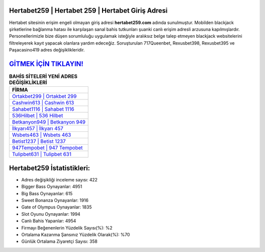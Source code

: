﻿Hertabet259 | Hertabet 259 | Hertabet Giriş Adresi
===================================

.. image:: images/hertabet-giris.jpg
   :width: 600
   
Hertabet sitesinin erişim engeli olmayan giriş adresi **hertabet259.com** adında sunulmuştur. Mobilden blackjack şirketlerine bağlanma hatası ile karşılaşan sanal bahis tutkunları şuanki canlı erişim adresli arzusuna kapılmışlardır. Personellerimizle bize düşen sorumluluğu uygulamak isteğiyle aralıksız belge talep etmeyen blackjack websitelerini filtreleyerek kayıt yapacak olanlara yardım edeceğiz. Soruşturulan 717Queenbet, Rexusbet398, Rexusbet395 ve Paşacasino419 adres değişiklikleridir.

`GİTMEK İÇİN TIKLAYIN! <https://cutt.ly/QwVVg2Vk>`_
==============

.. list-table:: **BAHİS SİTELERİ YENİ ADRES DEĞİŞİKLİKLERİ**
   :widths: 100
   :header-rows: 1

   * - FİRMA
   * - `Ortakbet299 | Ortakbet 299 <ortakbet299-ortakbet-299-ortakbet-giris-adresi.html>`_
   * - `Cashwin613 | Cashwin 613 <cashwin613-cashwin-613-cashwin-giris-adresi.html>`_
   * - `Sahabet1116 | Sahabet 1116 <sahabet1116-sahabet-1116-sahabet-giris-adresi.html>`_	 
   * - `536Hilbet | 536 Hilbet <536hilbet-536-hilbet-hilbet-giris-adresi.html>`_	 
   * - `Betkanyon949 | Betkanyon 949 <betkanyon949-betkanyon-949-betkanyon-giris-adresi.html>`_ 
   * - `İlkyarı457 | İlkyarı 457 <ilkyari457-ilkyari-457-ilkyari-giris-adresi.html>`_
   * - `Wsbets463 | Wsbets 463 <wsbets463-wsbets-463-wsbets-giris-adresi.html>`_	 
   * - `Betist1237 | Betist 1237 <betist1237-betist-1237-betist-giris-adresi.html>`_
   * - `947Tempobet | 947 Tempobet <947tempobet-947-tempobet-tempobet-giris-adresi.html>`_
   * - `Tulipbet631 | Tulipbet 631 <tulipbet631-tulipbet-631-tulipbet-giris-adresi.html>`_
	 
Hertabet259 İstatistikleri:
===================================	 
* Adres değişikliği inceleme sayısı: 422
* Bigger Bass Oynayanlar: 4951
* Big Bass Oynayanlar: 615
* Sweet Bonanza Oynayanlar: 1916
* Gate of Olympus Oynayanlar: 1835
* Slot Oyunu Oynayanlar: 1994
* Canlı Bahis Yapanlar: 4954
* Firmayı Beğenenlerin Yüzdelik Sayısı(%): %2
* Ortalama Kazanma Şansınız Yüzdelik Olarak(%): %70
* Günlük Ortalama Ziyaretçi Sayısı: 358
